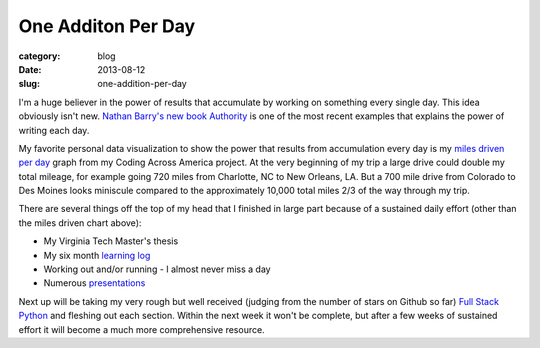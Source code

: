 One Additon Per Day
===================

:category: blog
:date: 2013-08-12
:slug: one-addition-per-day

I'm a huge believer in the power of results that accumulate by working on
something every single day. This idea obviously isn't new.
`Nathan Barry's new book Authority <http://nathanbarry.com/authority/>`_ is
one of the most recent examples that explains the power of writing each day.

My favorite personal data visualization to show the power that results from
accumulation every day is my 
`miles driven per day <http://www.codingacrossamerica.com/#miles-driven-viz>`_
graph from my Coding Across America project. At the very beginning of my trip
a large drive could double my total mileage, for example going 720 miles
from Charlotte, NC to New Orleans, LA. But a 700 mile drive from Colorado
to Des Moines looks miniscule compared to the approximately 10,000 total
miles 2/3 of the way through my trip.

There are several things off the top of my head that I finished in large
part because of a sustained daily effort (other than the miles driven chart
above):

* My Virginia Tech Master's thesis

* My six month `learning log <../pages/learning-log.html>`_

* Working out and/or running - I almost never miss a day

* Numerous `presentations <../pages/presentations.html>`_

Next up will be taking my very rough but well received (judging from the
number of stars on Github so far) 
`Full Stack Python <http://www.fullstackpython.com/>`_ and fleshing out
each section. Within the next week it won't be complete, but after a few
weeks of sustained effort it will become a much more comprehensive resource.

